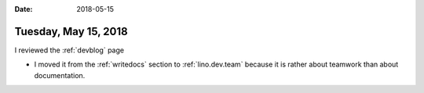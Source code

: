 :date: 2018-05-15

=====================
Tuesday, May 15, 2018
=====================

I reviewed the :ref:`devblog` page

- I moved it from the :ref:`writedocs` section to :ref:`lino.dev.team`
  because it is rather about teamwork than about documentation.
